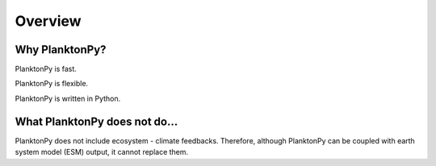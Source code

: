Overview
========

Why PlanktonPy?
^^^^^^^^^^^^^^^

PlanktonPy is fast.

PlanktonPy is flexible. 

PlanktonPy is written in Python. 

What PlanktonPy does not do...
^^^^^^^^^^^^^^^^^^^^^^^^^^^^^^

PlanktonPy does not include ecosystem - climate feedbacks. Therefore, although PlanktonPy can be coupled with earth system model (ESM) output, it cannot replace them. 


